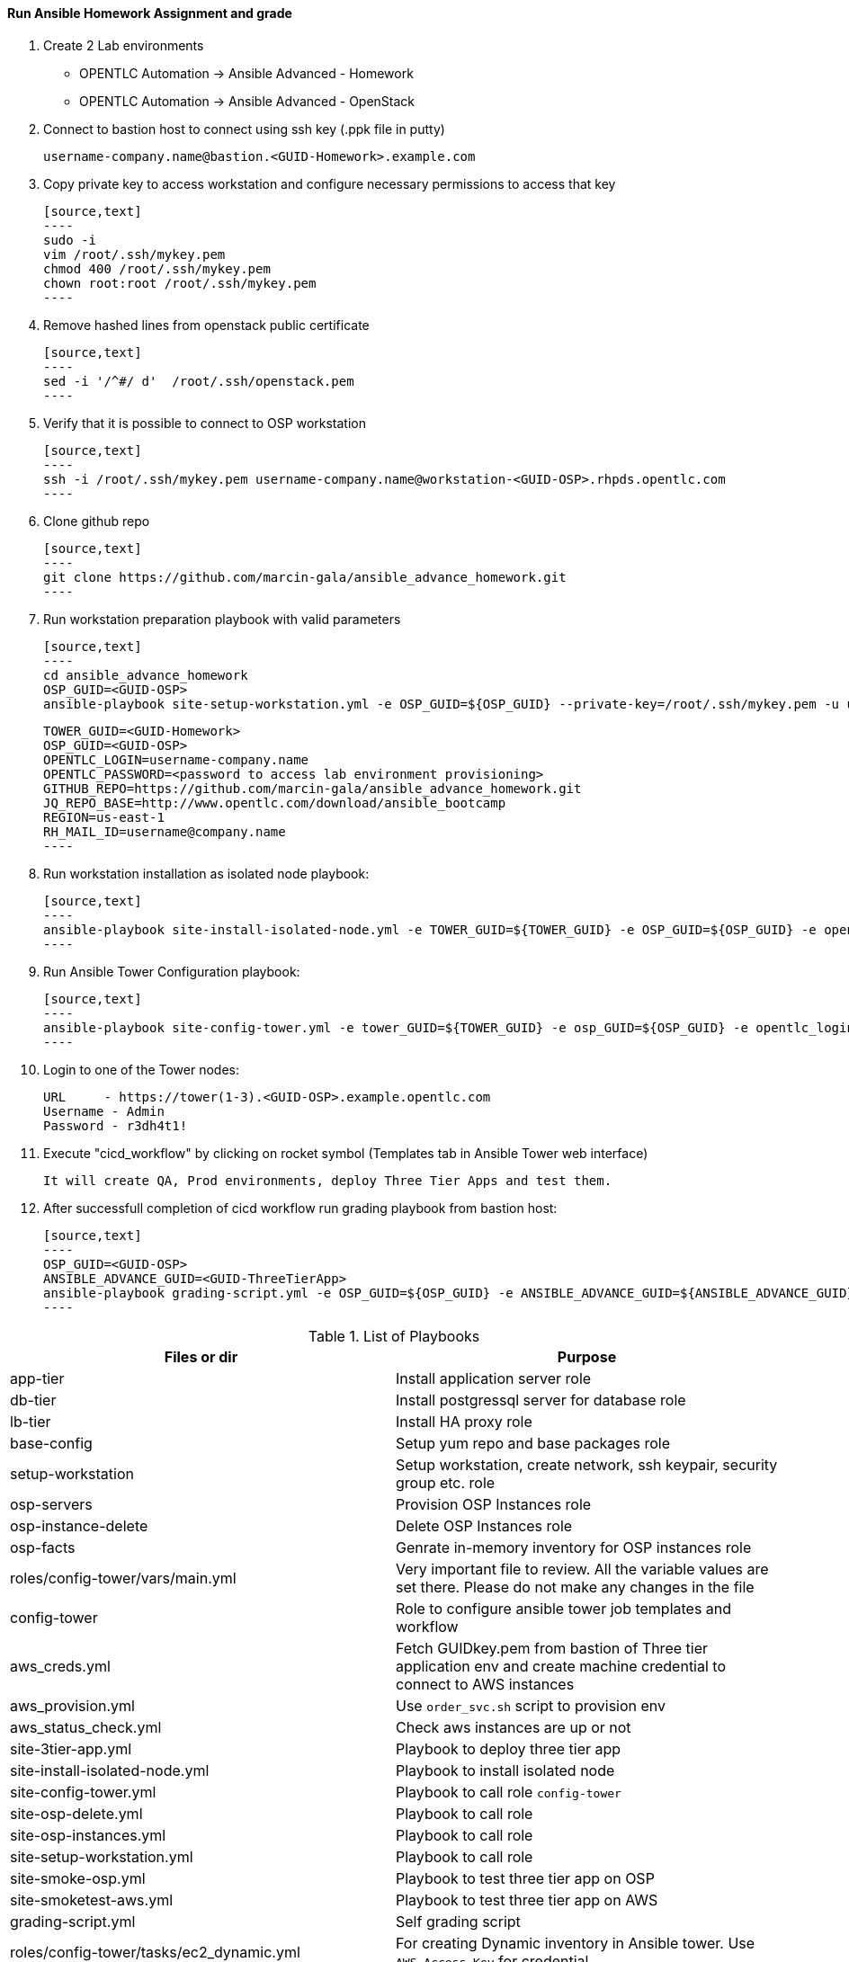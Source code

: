 ==== Run Ansible Homework Assignment and grade

  1. Create 2 Lab environments

    - OPENTLC Automation -> Ansible Advanced - Homework 
    - OPENTLC Automation -> Ansible Advanced - OpenStack

  2. Connect to bastion host to connect using ssh key (.ppk file in putty)

    username-company.name@bastion.<GUID-Homework>.example.com

  3. Copy private key to access workstation and configure necessary permissions to access that key

    [source,text]
    ----
    sudo -i
    vim /root/.ssh/mykey.pem
    chmod 400 /root/.ssh/mykey.pem
    chown root:root /root/.ssh/mykey.pem
    ----

  4. Remove hashed lines from openstack public certificate

    [source,text]
    ----
    sed -i '/^#/ d'  /root/.ssh/openstack.pem
    ----

  5. Verify that it is possible to connect to OSP workstation

    [source,text]
    ----
    ssh -i /root/.ssh/mykey.pem username-company.name@workstation-<GUID-OSP>.rhpds.opentlc.com
    ----

  6. Clone github repo

    [source,text]
    ----
    git clone https://github.com/marcin-gala/ansible_advance_homework.git
    ----

  7. Run workstation preparation playbook with valid parameters

    [source,text]
    ----
    cd ansible_advance_homework
    OSP_GUID=<GUID-OSP>
    ansible-playbook site-setup-workstation.yml -e OSP_GUID=${OSP_GUID} --private-key=/root/.ssh/mykey.pem -u username-company.name

    TOWER_GUID=<GUID-Homework>
    OSP_GUID=<GUID-OSP>
    OPENTLC_LOGIN=username-company.name
    OPENTLC_PASSWORD=<password to access lab environment provisioning>
    GITHUB_REPO=https://github.com/marcin-gala/ansible_advance_homework.git
    JQ_REPO_BASE=http://www.opentlc.com/download/ansible_bootcamp
    REGION=us-east-1
    RH_MAIL_ID=username@company.name
    ----

  8. Run workstation installation as isolated node playbook:

    [source,text]
    ----
    ansible-playbook site-install-isolated-node.yml -e TOWER_GUID=${TOWER_GUID} -e OSP_GUID=${OSP_GUID} -e opentlc_login=${OPENTLC_LOGIN} -e path_to_opentlc_key=/root/.ssh/mykey.pem -e param_repo_base=${JQ_REPO_BASE} -e opentlc_password=${OPENTLC_PASSWORD} -e REGION_NAME=${REGION} -e EMAIL=${RH_MAIL_ID} -e github_repo=${GITHUB_REPO}
    ----

  9. Run Ansible Tower Configuration playbook:

    [source,text]
    ----
    ansible-playbook site-config-tower.yml -e tower_GUID=${TOWER_GUID} -e osp_GUID=${OSP_GUID} -e opentlc_login=${OPENTLC_LOGIN} -e path_to_opentlc_key=/root/.ssh/mykey.pem -e param_repo_base=${JQ_REPO_BASE} -e opentlc_password=${OPENTLC_PASSWORD} -e REGION_NAME=${REGION} -e EMAIL=${RH_MAIL_ID} -e github_repo=${GITHUB_REPO}
    ----

  10. Login to one of the Tower nodes:

    URL	- https://tower(1-3).<GUID-OSP>.example.opentlc.com
    Username - Admin
    Password - r3dh4t1!

  9. Execute "cicd_workflow" by clicking on rocket symbol (Templates tab in Ansible Tower web interface)

    It will create QA, Prod environments, deploy Three Tier Apps and test them.

10. After successfull completion of cicd workflow run grading playbook from bastion host:

    [source,text]
    ----
    OSP_GUID=<GUID-OSP>
    ANSIBLE_ADVANCE_GUID=<GUID-ThreeTierApp>
    ansible-playbook grading-script.yml -e OSP_GUID=${OSP_GUID} -e ANSIBLE_ADVANCE_GUID=${ANSIBLE_ADVANCE_GUID}
    ----


.List of Playbooks
[%header,cols=2*]
|===
| Files or dir | Purpose
| app-tier | Install application server role
| db-tier  | Install postgressql server for database role
| lb-tier  | Install HA proxy role
| base-config | Setup yum repo and base packages role
| setup-workstation | Setup workstation, create network, ssh keypair, security group etc. role 
| osp-servers | Provision OSP Instances role
| osp-instance-delete | Delete OSP Instances role
| osp-facts | Genrate in-memory inventory for OSP instances role
| roles/config-tower/vars/main.yml | Very important file to review. All the variable values are set there. Please do not make any changes in the file
| config-tower | Role to configure ansible tower job templates and workflow
| aws_creds.yml | Fetch GUIDkey.pem from bastion of Three tier application env and create machine credential to connect to AWS instances
| aws_provision.yml | Use `order_svc.sh` script to provision env
| aws_status_check.yml | Check aws instances are up or not
| site-3tier-app.yml | Playbook to deploy three tier app
| site-install-isolated-node.yml | Playbook to install isolated node
| site-config-tower.yml | Playbook to call role `config-tower`
| site-osp-delete.yml | Playbook to call role
| site-osp-instances.yml | Playbook to call role
| site-setup-workstation.yml | Playbook to call role
| site-smoke-osp.yml | Playbook to test three tier app on OSP
| site-smoketest-aws.yml | Playbook to test three tier app on AWS
| grading-script.yml | Self grading script
| roles/config-tower/tasks/ec2_dynamic.yml | For creating Dynamic inventory in Ansible tower. Use `AWS Access Key` for credential
| roles/config-tower/tasks/job_template.yml | For creating job templates
| roles/config-tower/tasks/pre-config-tower.yml | Any pre config tasks needed
| roles/config-tower/tasks/workflow_template.yml | genrate workflow from `workflow.yml` file
| roles/config-tower/tasks/post-config-tower.yml | any post config jobs
|===
